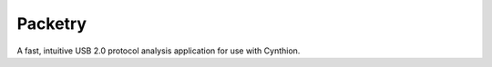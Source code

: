 ========
Packetry
========

A fast, intuitive USB 2.0 protocol analysis application for use with Cynthion.
